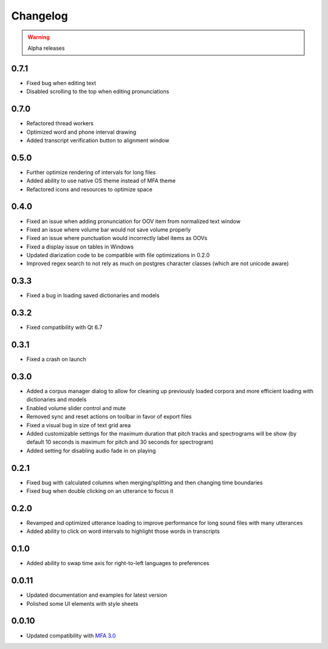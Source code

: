 
Changelog
=========

.. warning::

   Alpha releases

0.7.1
-----

- Fixed bug when editing text
- Disabled scrolling to the top when editing pronunciations

0.7.0
-----

- Refactored thread workers
- Optimized word and phone interval drawing
- Added transcript verification button to alignment window

0.5.0
-----

- Further optimize rendering of intervals for long files
- Added ability to use native OS theme instead of MFA theme
- Refactored icons and resources to optimize space

0.4.0
-----

- Fixed an issue when adding pronunciation for OOV item from normalized text window
- Fixed an issue where volume bar would not save volume properly
- Fixed an issue where punctuation would incorrectly label items as OOVs
- Fixed a display issue on tables in Windows
- Updated diarization code to be compatible with file optimizations in 0.2.0
- Improved regex search to not rely as much on postgres character classes (which are not unicode aware)

0.3.3
-----

- Fixed a bug in loading saved dictionaries and models

0.3.2
-----

- Fixed compatibility with Qt 6.7

0.3.1
-----

- Fixed a crash on launch

0.3.0
-----

- Added a corpus manager dialog to allow for cleaning up previously loaded corpora and more efficient loading with dictionaries and models
- Enabled volume slider control and mute
- Removed sync and reset actions on toolbar in favor of export files
- Fixed a visual bug in size of text grid area
- Added customizable settings for the maximum duration that pitch tracks and spectrograms will be show (by default 10 seconds is maximum for pitch and 30 seconds for spectrogram)
- Added setting for disabling audio fade in on playing

0.2.1
-----

- Fixed bug with calculated columns when merging/splitting and then changing time boundaries
- Fixed bug when double clicking on an utterance to focus it

0.2.0
-----

- Revamped and optimized utterance loading to improve performance for long sound files with many utterances
- Added ability to click on word intervals to highlight those words in transcripts

0.1.0
-----

- Added ability to swap time axis for right-to-left languages to preferences

0.0.11
------

- Updated documentation and examples for latest version
- Polished some UI elements with style sheets

0.0.10
------

- Updated compatibility with `MFA 3.0 <https://montreal-forced-aligner.readthedocs.io/en/latest/changelog/news_3.0.html>`_
